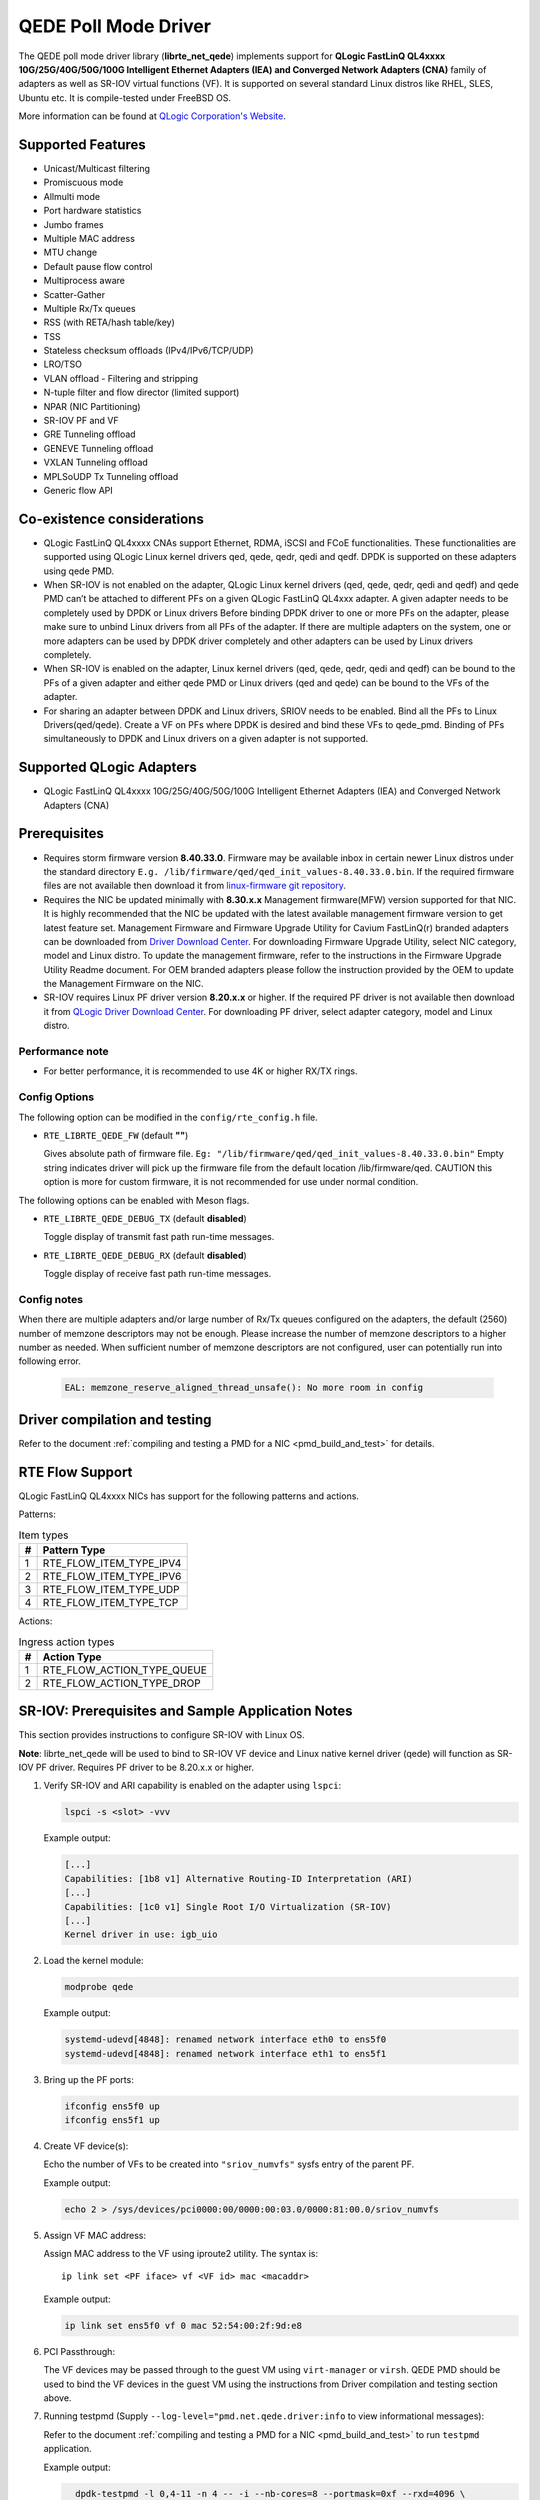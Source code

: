 ..  SPDX-License-Identifier: BSD-3-Clause
    Copyright(c) 2016 QLogic Corporation
    Copyright(c) 2017 Cavium, Inc

QEDE Poll Mode Driver
======================

The QEDE poll mode driver library (**librte_net_qede**) implements support
for **QLogic FastLinQ QL4xxxx 10G/25G/40G/50G/100G Intelligent Ethernet Adapters (IEA) and Converged Network Adapters (CNA)** family of adapters as well as SR-IOV virtual functions (VF). It is supported on
several standard Linux distros like RHEL, SLES, Ubuntu etc.
It is compile-tested under FreeBSD OS.

More information can be found at `QLogic Corporation's Website
<http://www.qlogic.com>`_.

Supported Features
------------------

- Unicast/Multicast filtering
- Promiscuous mode
- Allmulti mode
- Port hardware statistics
- Jumbo frames
- Multiple MAC address
- MTU change
- Default pause flow control
- Multiprocess aware
- Scatter-Gather
- Multiple Rx/Tx queues
- RSS (with RETA/hash table/key)
- TSS
- Stateless checksum offloads (IPv4/IPv6/TCP/UDP)
- LRO/TSO
- VLAN offload - Filtering and stripping
- N-tuple filter and flow director (limited support)
- NPAR (NIC Partitioning)
- SR-IOV PF and VF
- GRE Tunneling offload
- GENEVE Tunneling offload
- VXLAN Tunneling offload
- MPLSoUDP Tx Tunneling offload
- Generic flow API

Co-existence considerations
---------------------------

- QLogic FastLinQ QL4xxxx CNAs support Ethernet, RDMA, iSCSI and FCoE
  functionalities. These functionalities are supported using
  QLogic Linux kernel drivers qed, qede, qedr, qedi and qedf. DPDK is
  supported on these adapters using qede PMD.

- When SR-IOV is not enabled on the adapter,
  QLogic Linux kernel drivers (qed, qede, qedr, qedi and qedf) and qede
  PMD can’t be attached to different PFs on a given QLogic FastLinQ
  QL4xxx adapter.
  A given adapter needs to be completely used by DPDK or Linux drivers
  Before binding DPDK driver to one or more PFs on the adapter,
  please make sure to unbind Linux drivers from all PFs of the adapter.
  If there are multiple adapters on the system, one or more adapters
  can be used by DPDK driver completely and other adapters can be used
  by Linux drivers completely.

- When SR-IOV is enabled on the adapter,
  Linux kernel drivers (qed, qede, qedr, qedi and qedf) can be bound
  to the PFs of a given adapter and either qede PMD or Linux drivers
  (qed and qede) can be bound to the VFs of the adapter.

- For sharing an adapter between DPDK and Linux drivers, SRIOV needs
  to be enabled. Bind all the PFs to Linux Drivers(qed/qede). Create
  a VF on PFs where DPDK is desired and bind these VFs to qede_pmd.
  Binding of PFs simultaneously to DPDK and Linux drivers on a given
  adapter is not supported.

Supported QLogic Adapters
-------------------------

- QLogic FastLinQ QL4xxxx 10G/25G/40G/50G/100G Intelligent Ethernet Adapters (IEA) and Converged Network Adapters (CNA)

Prerequisites
-------------

- Requires storm firmware version **8.40.33.0**. Firmware may be available
  inbox in certain newer Linux distros under the standard directory
  ``E.g. /lib/firmware/qed/qed_init_values-8.40.33.0.bin``.
  If the required firmware files are not available then download it from
  `linux-firmware git repository <http://git.kernel.org/pub/scm/linux/kernel/git/firmware/linux-firmware.git/tree/qed>`_.

- Requires the NIC be updated minimally with **8.30.x.x** Management firmware(MFW) version supported for that NIC.
  It is highly recommended that the NIC be updated with the latest available management firmware version to get latest feature  set.
  Management Firmware and Firmware Upgrade Utility for Cavium FastLinQ(r) branded adapters can be downloaded from
  `Driver Download Center <http://driverdownloads.qlogic.com/QLogicDriverDownloads_UI/DefaultNewSearch.aspx>`_.
  For downloading Firmware Upgrade Utility, select NIC category, model and Linux distro.
  To update the management firmware, refer to the instructions in the Firmware Upgrade Utility Readme document.
  For OEM branded adapters please follow the instruction provided by the OEM to update the Management Firmware on the NIC.

- SR-IOV requires Linux PF driver version **8.20.x.x** or higher.
  If the required PF driver is not available then download it from
  `QLogic Driver Download Center <http://driverdownloads.qlogic.com/QLogicDriverDownloads_UI/DefaultNewSearch.aspx>`_.
  For downloading PF driver, select adapter category, model and Linux distro.

Performance note
~~~~~~~~~~~~~~~~

- For better performance, it is recommended to use 4K or higher RX/TX rings.

Config Options
~~~~~~~~~~~~~~

The following option can be modified in the ``config/rte_config.h`` file.

- ``RTE_LIBRTE_QEDE_FW`` (default **""**)

  Gives absolute path of firmware file.
  ``Eg: "/lib/firmware/qed/qed_init_values-8.40.33.0.bin"``
  Empty string indicates driver will pick up the firmware file
  from the default location /lib/firmware/qed.
  CAUTION this option is more for custom firmware, it is not
  recommended for use under normal condition.

The following options can be enabled with Meson flags.

- ``RTE_LIBRTE_QEDE_DEBUG_TX`` (default **disabled**)

  Toggle display of transmit fast path run-time messages.

- ``RTE_LIBRTE_QEDE_DEBUG_RX`` (default **disabled**)

  Toggle display of receive fast path run-time messages.

Config notes
~~~~~~~~~~~~

When there are multiple adapters and/or large number of Rx/Tx queues
configured on the adapters, the default (2560) number of memzone
descriptors may not be enough. Please increase the number of memzone
descriptors to a higher number as needed. When sufficient number of
memzone descriptors are not configured, user can potentially run into
following error.

   .. code-block:: console

      EAL: memzone_reserve_aligned_thread_unsafe(): No more room in config

Driver compilation and testing
------------------------------

Refer to the document :ref:`compiling and testing a PMD for a NIC <pmd_build_and_test>`
for details.

RTE Flow Support
----------------

QLogic FastLinQ QL4xxxx NICs has support for the following patterns and
actions.

Patterns:

.. _table_qede_supported_flow_item_types:

.. table:: Item types

   +----+--------------------------------+
   | #  | Pattern Type                   |
   +====+================================+
   | 1  | RTE_FLOW_ITEM_TYPE_IPV4        |
   +----+--------------------------------+
   | 2  | RTE_FLOW_ITEM_TYPE_IPV6        |
   +----+--------------------------------+
   | 3  | RTE_FLOW_ITEM_TYPE_UDP         |
   +----+--------------------------------+
   | 4  | RTE_FLOW_ITEM_TYPE_TCP         |
   +----+--------------------------------+

Actions:

.. _table_qede_supported_ingress_action_types:

.. table:: Ingress action types

   +----+--------------------------------+
   | #  | Action Type                    |
   +====+================================+
   | 1  | RTE_FLOW_ACTION_TYPE_QUEUE     |
   +----+--------------------------------+
   | 2  | RTE_FLOW_ACTION_TYPE_DROP      |
   +----+--------------------------------+

SR-IOV: Prerequisites and Sample Application Notes
--------------------------------------------------

This section provides instructions to configure SR-IOV with Linux OS.

**Note**: librte_net_qede will be used to bind to SR-IOV VF device and Linux native kernel driver (qede) will function as SR-IOV PF driver. Requires PF driver to be 8.20.x.x or higher.

#. Verify SR-IOV and ARI capability is enabled on the adapter using ``lspci``:

   .. code-block:: console

      lspci -s <slot> -vvv

   Example output:

   .. code-block:: console

      [...]
      Capabilities: [1b8 v1] Alternative Routing-ID Interpretation (ARI)
      [...]
      Capabilities: [1c0 v1] Single Root I/O Virtualization (SR-IOV)
      [...]
      Kernel driver in use: igb_uio

#. Load the kernel module:

   .. code-block:: console

      modprobe qede

   Example output:

   .. code-block:: console

      systemd-udevd[4848]: renamed network interface eth0 to ens5f0
      systemd-udevd[4848]: renamed network interface eth1 to ens5f1

#. Bring up the PF ports:

   .. code-block:: console

      ifconfig ens5f0 up
      ifconfig ens5f1 up

#. Create VF device(s):

   Echo the number of VFs to be created into ``"sriov_numvfs"`` sysfs entry
   of the parent PF.

   Example output:

   .. code-block:: console

      echo 2 > /sys/devices/pci0000:00/0000:00:03.0/0000:81:00.0/sriov_numvfs


#. Assign VF MAC address:

   Assign MAC address to the VF using iproute2 utility. The syntax is::

      ip link set <PF iface> vf <VF id> mac <macaddr>

   Example output:

   .. code-block:: console

      ip link set ens5f0 vf 0 mac 52:54:00:2f:9d:e8


#. PCI Passthrough:

   The VF devices may be passed through to the guest VM using ``virt-manager`` or
   ``virsh``. QEDE PMD should be used to bind the VF devices in the guest VM
   using the instructions from Driver compilation and testing section above.


#. Running testpmd
   (Supply ``--log-level="pmd.net.qede.driver:info`` to view informational messages):

   Refer to the document
   :ref:`compiling and testing a PMD for a NIC <pmd_build_and_test>` to run
   ``testpmd`` application.

   Example output:

   .. code-block:: console

      dpdk-testpmd -l 0,4-11 -n 4 -- -i --nb-cores=8 --portmask=0xf --rxd=4096 \
      --txd=4096 --txfreet=4068 --enable-rx-cksum --rxq=4 --txq=4 \
      --rss-ip --rss-udp

      [...]

    EAL: PCI device 0000:84:00.0 on NUMA socket 1
    EAL:   probe driver: 1077:1634 rte_qede_pmd
    EAL:   Not managed by a supported kernel driver, skipped
    EAL: PCI device 0000:84:00.1 on NUMA socket 1
    EAL:   probe driver: 1077:1634 rte_qede_pmd
    EAL:   Not managed by a supported kernel driver, skipped
    EAL: PCI device 0000:88:00.0 on NUMA socket 1
    EAL:   probe driver: 1077:1656 rte_qede_pmd
    EAL:   PCI memory mapped at 0x7f738b200000
    EAL:   PCI memory mapped at 0x7f738b280000
    EAL:   PCI memory mapped at 0x7f738b300000
    PMD: Chip details : BB1
    PMD: Driver version : QEDE PMD 8.7.9.0_1.0.0
    PMD: Firmware version : 8.7.7.0
    PMD: Management firmware version : 8.7.8.0
    PMD: Firmware file : /lib/firmware/qed/qed_init_values_zipped-8.7.7.0.bin
    [QEDE PMD: (84:00.0:dpdk-port-0)]qede_common_dev_init:macaddr \
                                                        00:0e:1e:d2:09:9c
      [...]
    [QEDE PMD: (84:00.0:dpdk-port-0)]qede_tx_queue_setup:txq 0 num_desc 4096 \
                                                tx_free_thresh 4068 socket 0
    [QEDE PMD: (84:00.0:dpdk-port-0)]qede_tx_queue_setup:txq 1 num_desc 4096 \
                                                tx_free_thresh 4068 socket 0
    [QEDE PMD: (84:00.0:dpdk-port-0)]qede_tx_queue_setup:txq 2 num_desc 4096 \
                                                 tx_free_thresh 4068 socket 0
    [QEDE PMD: (84:00.0:dpdk-port-0)]qede_tx_queue_setup:txq 3 num_desc 4096 \
                                                 tx_free_thresh 4068 socket 0
    [QEDE PMD: (84:00.0:dpdk-port-0)]qede_rx_queue_setup:rxq 0 num_desc 4096 \
                                                rx_buf_size=2148 socket 0
    [QEDE PMD: (84:00.0:dpdk-port-0)]qede_rx_queue_setup:rxq 1 num_desc 4096 \
                                                rx_buf_size=2148 socket 0
    [QEDE PMD: (84:00.0:dpdk-port-0)]qede_rx_queue_setup:rxq 2 num_desc 4096 \
                                                rx_buf_size=2148 socket 0
    [QEDE PMD: (84:00.0:dpdk-port-0)]qede_rx_queue_setup:rxq 3 num_desc 4096 \
                                                rx_buf_size=2148 socket 0
    [QEDE PMD: (84:00.0:dpdk-port-0)]qede_dev_start:port 0
    [QEDE PMD: (84:00.0:dpdk-port-0)]qede_dev_start:link status: down
      [...]
    Checking link statuses...
    Port 0 Link Up - speed 25000 Mbps - full-duplex
    Port 1 Link Up - speed 25000 Mbps - full-duplex
    Port 2 Link Up - speed 25000 Mbps - full-duplex
    Port 3 Link Up - speed 25000 Mbps - full-duplex
    Done
    testpmd>
